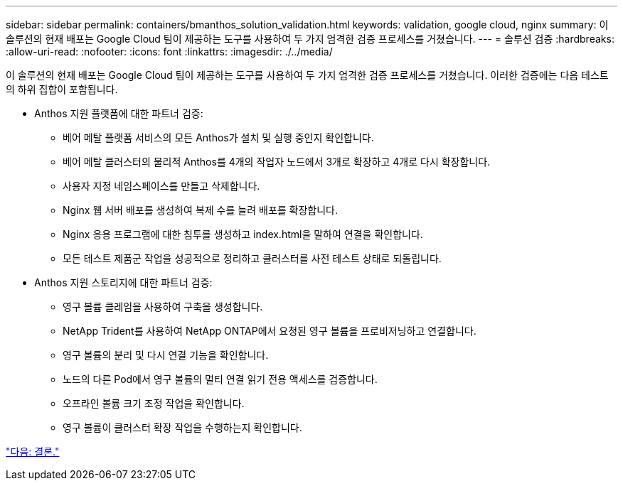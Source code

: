 ---
sidebar: sidebar 
permalink: containers/bmanthos_solution_validation.html 
keywords: validation, google cloud, nginx 
summary: 이 솔루션의 현재 배포는 Google Cloud 팀이 제공하는 도구를 사용하여 두 가지 엄격한 검증 프로세스를 거쳤습니다. 
---
= 솔루션 검증
:hardbreaks:
:allow-uri-read: 
:nofooter: 
:icons: font
:linkattrs: 
:imagesdir: ./../media/


이 솔루션의 현재 배포는 Google Cloud 팀이 제공하는 도구를 사용하여 두 가지 엄격한 검증 프로세스를 거쳤습니다. 이러한 검증에는 다음 테스트의 하위 집합이 포함됩니다.

* Anthos 지원 플랫폼에 대한 파트너 검증:
+
** 베어 메탈 플랫폼 서비스의 모든 Anthos가 설치 및 실행 중인지 확인합니다.
** 베어 메탈 클러스터의 물리적 Anthos를 4개의 작업자 노드에서 3개로 확장하고 4개로 다시 확장합니다.
** 사용자 지정 네임스페이스를 만들고 삭제합니다.
** Nginx 웹 서버 배포를 생성하여 복제 수를 늘려 배포를 확장합니다.
** Nginx 응용 프로그램에 대한 침투를 생성하고 index.html을 말하여 연결을 확인합니다.
** 모든 테스트 제품군 작업을 성공적으로 정리하고 클러스터를 사전 테스트 상태로 되돌립니다.


* Anthos 지원 스토리지에 대한 파트너 검증:
+
** 영구 볼륨 클레임을 사용하여 구축을 생성합니다.
** NetApp Trident를 사용하여 NetApp ONTAP에서 요청된 영구 볼륨을 프로비저닝하고 연결합니다.
** 영구 볼륨의 분리 및 다시 연결 기능을 확인합니다.
** 노드의 다른 Pod에서 영구 볼륨의 멀티 연결 읽기 전용 액세스를 검증합니다.
** 오프라인 볼륨 크기 조정 작업을 확인합니다.
** 영구 볼륨이 클러스터 확장 작업을 수행하는지 확인합니다.




link:bmanthos_conclusion.html["다음: 결론."]
